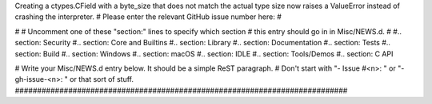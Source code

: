 Creating a ctypes.CField with a byte_size that does not match the actual
type size now raises a ValueError instead of crashing the interpreter. #
Please enter the relevant GitHub issue number here: #

# # Uncomment one of these "section:" lines to specify which section # this
entry should go in in Misc/NEWS.d. # #.. section: Security #.. section: Core
and Builtins #.. section: Library #.. section: Documentation #.. section:
Tests #.. section: Build #.. section: Windows #.. section: macOS #..
section: IDLE #.. section: Tools/Demos #.. section: C API

# Write your Misc/NEWS.d entry below.  It should be a simple ReST paragraph.
# Don't start with "- Issue #<n>: " or "- gh-issue-<n>: " or that sort of
stuff.
###########################################################################
